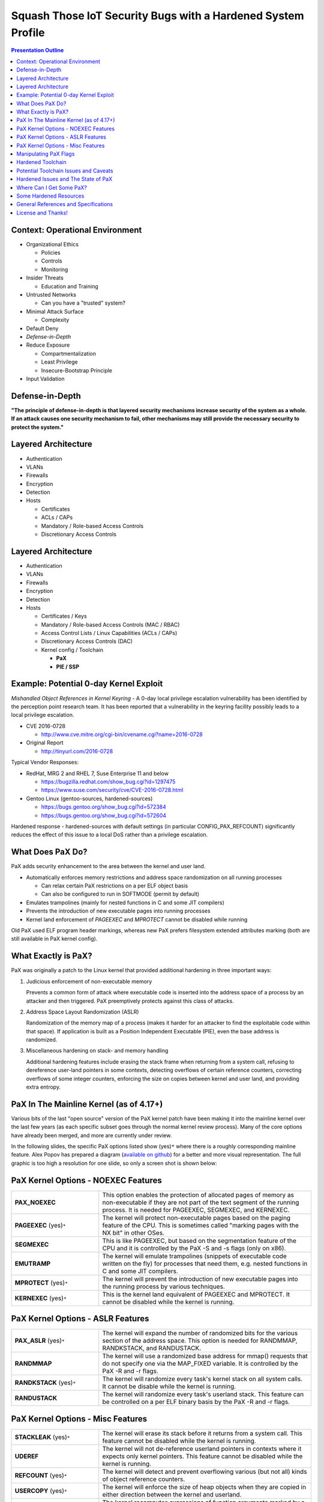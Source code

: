 .. -*- coding: utf-8 -*-

###############################################################
 Squash Those IoT Security Bugs with a Hardened System Profile
###############################################################

.. image:: images/HeraklesKerberosE701.jpg
   :align: center
   :width: 85%

.. contents:: Presentation Outline

.. raw:: pdf

   SetPageCounter

Context: Operational Environment
================================

* Organizational Ethics

  + Policies
  + Controls
  + Monitoring

* Insider Threats

  + Education and Training

* Untrusted Networks

  + Can you have a "trusted" system?

* Minimal Attack Surface

  + Complexity

* Default Deny
* *Defense-in-Depth*
* Reduce Exposure

  + Compartmentalization
  + Least Privilege
  + Insecure-Bootstrap Principle

* Input Validation

.. raw:: pdf

   PageBreak twoColumn

Defense-in-Depth
================

.. raw:: pdf

   Spacer 0 1cm

.. image:: images/beaumaris_castle_plan.png
   :align: center
   :width: 95%

.. raw:: pdf

   FrameBreak

.. raw:: pdf

   Spacer 0 3cm

**"The principle of defense-in-depth is that layered security mechanisms increase security of the system as a whole. If an attack causes one security mechanism to fail, other mechanisms may still provide the necessary security to protect the system."**



.. raw:: pdf

   PageBreak cutePage

Layered Architecture
====================

* Authentication
* VLANs
* Firewalls
* Encryption
* Detection
* Hosts

  + Certificates
  + ACLs / CAPs
  + Mandatory / Role-based Access Controls
  + Discretionary Access Controls

Layered Architecture
====================

* Authentication
* VLANs
* Firewalls
* Encryption
* Detection
* Hosts

  + Certificates / Keys
  + Mandatory / Role-based Access Controls (MAC / RBAC)
  + Access Control Lists / Linux Capabilities (ACLs / CAPs)
  + Discretionary Access Controls (DAC)
  + Kernel config / Toolchain

    - **PaX**
    - **PIE / SSP**

Example: Potential 0-day Kernel Exploit
=======================================

*Mishandled Object References in Kernel Keyring* - A 0-day local privilege escalation vulnerability has been identified by the perception point research team. It has been reported that a vulnerability in the keyring facility possibly leads to a local privilege escalation.

* CVE 2016-0728

  - http://www.cve.mitre.org/cgi-bin/cvename.cgi?name=2016-0728

* Original Report

  - http://tinyurl.com/2016-0728

Typical Vendor Responses:

* RedHat, MRG 2 and RHEL 7, Suse Enterprise 11 and below

  - https://bugzilla.redhat.com/show_bug.cgi?id=1297475
  - https://www.suse.com/security/cve/CVE-2016-0728.html

* Gentoo Linux (gentoo-sources, hardened-sources)

  - https://bugs.gentoo.org/show_bug.cgi?id=572384
  - https://bugs.gentoo.org/show_bug.cgi?id=572604

Hardened response - hardened-sources with default settings (in particular CONFIG_PAX_REFCOUNT) significantly reduces the effect of this issue to a local DoS rather than a privilege escalation.

What Does PaX Do?
=================

PaX adds security enhancement to the area between the kernel and user land.

* Automatically enforces memory restrictions and address space randomization on all running processes

  + Can relax certain PaX restrictions on a per ELF object basis
  + Can also be configured to run in SOFTMODE (permit by default)

* Emulates trampolines (mainly for nested functions in C and some JIT compilers)
* Prevents the introduction of new executable pages into running processes
* Kernel land enforcement of *PAGEEXEC* and *MPROTECT* cannot be disabled while running

Old PaX used ELF program header markings, whereas new PaX prefers filesystem extended attributes marking (both are still available in PaX kernel config).

What Exactly is PaX?
====================

PaX was originally a patch to the Linux kernel that provided additional hardening in three important ways:

1. Judicious enforcement of non-executable memory

   Prevents a common form of attack where executable code is inserted into the
   address space of a process by an attacker and then triggered.  PaX preemptively
   protects against this class of attacks.

2. Address Space Layout Randomization (ASLR)

   Randomization of the memory map of a process (makes it harder for an attacker
   to find the exploitable code within that space). If application is built as a
   Position Independent Executable (PIE), even the base address is randomized.

3. Miscellaneous hardening on stack- and memory handling

   Additional hardening features include erasing the stack frame when returning
   from a system call, refusing to dereference user-land pointers in some contexts,
   detecting overflows of certain reference counters, correcting overflows of some
   integer counters, enforcing the size on copies between kernel and user land,
   and providing extra entropy. 

PaX In The Mainline Kernel (as of 4.17+)
========================================

Various bits of the last "open source" version of the PaX kernel patch have been making it into the mainline kernel over the last few years (as each specific subset goes through the normal kernel review process). Many of the core options have already been merged, and more are currently under review.

In the following slides, the specific PaX options listed show  (yes)\ ``*`` where there is a roughly corresponding mainline feature.  Alex Popov has prepared a diagram (`available on github`_) for a better and more visual representation.  The full graphic is too high a resolution for one slide, so only a screen shot is shown below:

.. image:: images/Screenshot_linux-kernel-defense.png
   :align: center
   :width: 55%


PaX Kernel Options - NOEXEC Features
====================================

.. list-table::
   :widths: 21 51

   * - **PAX_NOEXEC**
     - This option enables the protection of allocated pages of memory as non-executable if they are not part of the text segment of the running process. It is needed for PAGEEXEC, SEGMEXEC, and KERNEXEC.
   * - **PAGEEXEC** (yes)\ ``*``
     -  The kernel will protect non-executable pages based on the paging feature of the CPU. This is sometimes called "marking pages with the NX bit" in other OSes.
   * - **SEGMEXEC**
     - This is like PAGEEXEC, but based on the segmentation feature of the CPU and it is controlled by the PaX -S and -s flags (only on x86).
   * - **EMUTRAMP**
     - The kernel will emulate trampolines (snippets of executable code written on the fly) for processes that need them, e.g. nested functions in C and some JIT compilers.
   * - **MPROTECT** (yes)\ ``*``
     - The kernel will prevent the introduction of new executable pages into the running process by various techniques.
   * - **KERNEXEC** (yes)\ ``*``
     - This is the kernel land equivalent of PAGEEXEC and MPROTECT. It cannot be disabled while the kernel is running. 

PaX Kernel Options - ASLR Features
==================================

.. list-table::
   :widths: 21 51

   * - **PAX_ASLR** (yes)\ ``*``
     - The kernel will expand the number of randomized bits for the various section of the address space. This option is needed for RANDMMAP, RANDKSTACK, and RANDUSTACK.
   * - **RANDMMAP**
     - The kernel will use a randomized base address for mmap() requests that do not specify one via the MAP_FIXED variable. It is controlled by the PaX -R and -r flags.
   * - **RANDKSTACK** (yes)\ ``*``
     - The kernel will randomize every task's kernel stack on all system calls. It cannot be disable while the kernel is running.
   * - **RANDUSTACK**
     - The kernel will randomize every task's userland stack. This feature can be controlled on a per ELF binary basis by the PaX -R and -r flags.

PaX Kernel Options - Misc Features
==================================

.. list-table::
   :widths: 21 51

   * - **STACKLEAK** (yes)\ ``*``
     - The kernel will erase its stack before it returns from a system call. This feature cannot be disabled while the kernel is running.
   * - **UDEREF**
     - The kernel will not de-reference userland pointers in contexts where it expects only kernel pointers. This feature cannot be disabled while the kernel is running.
   * - **REFCOUNT** (yes)\ ``*``
     - The kernel will detect and prevent overflowing various (but not all) kinds of object reference counters.
   * - **USERCOPY** (yes)\ ``*``
     - The kernel will enforce the size of heap objects when they are copied in either direction between the kernel and userland.
   * - **SIZE_OVERFLOW**
     - The kernel recomputes expressions of function arguments marked by a size_overflow attribute with double integer precision.
   * - **LATENT_ENTROPY** (yes)\ ``*``
     - The kernel will use early boot code to generate extra entropy, which is especially useful on embedded systems. 

Manipulating PaX Flags
======================

There are five PaX protections that can be enforced (in SOFTMODE) or relaxed (in non-SOFTMODE) on a per ELF object basis: PAGEEXEC, EMULTRAP, MPROTECT, RANDMMAP and SEGMEXEC.

**paxctl** - This is the traditional upstream package for setting PaX flags. It is limited only in that it sets PT_PAX only, not XATTR_PAX. It is provided by emerging sys-apps/paxctl.

**getfattr / setfattr** - These are not PaX specific utilities but are general utilities to set a file's extended attributes. On Gentoo, they are provided by emerging sys-apps/attr.  Can be used to set XATTR_PAX via the user.* namespace.

.. warning:: setfattr and getfattr know nothing about PaX, so they will not perform any sanity checking of field contents.  You've been warned...

**paxctl-ng** - paxctl-ng is the new swiss army knife for working with both PT_PAX and XATTR_PAX markings. It can be built with support for just one or the other or both types of markings.

Hardened Toolchain
==================

The Gentoo Hardened project introduces a number of changes to the default behavior of the toolchain (gcc, binutils, glibc/uclibc) intended to improve security. It supports other initiatives taken by the hardened project; most directly PaX and Grsecurity, but can also be applied to SELinux and RSBAC.

* Default addition of the Stack Smashing Protector (SSP)

  The stack smashing protector arranges the code so that a stack overflow
  is very likely to be detected by the application, which then aborts. 

* Automatic generation of Position Independent Executables (PIEs)

  Allows the application to be loaded at a random address; most effective
  when running a PaX kernel with Address Space Layout Randomisation (ASLR).

* Default Mark Read-Only Appropriate Sections (RELRO)

  Causes the linker to include an extra header informing the loader which
  sections can be marked read-only after the loader has finished with them.

* Default full binding at load-time (BIND_NOW)

  Increases the effectiveness of setting RELRO, making attacks that involve
  overwriting data in the Global Offset Table (GOT) fail.

Potential Toolchain Issues and Caveats
======================================

The SSP implementation in gcc-3.x is not perfect, and SSP implementation in gcc-4.x/5.x is completely different (switches are also different, but is in general much better). The standard (non-hardened) toolchain is now enabling SSP (strong), RELRO, and FORTIFY (default PIE and SSP are in git for gcc 6.0).

Where an application builds libraries without -fPIC, it is necessary to modify the build process to avoid -fPIE being added by the compiler (or patch to build with -fPIC).

Some applications have been reported to segfault when built as PIEs (mostly older versions of gcc).

No issues found so far with switching on RELRO by default. It can make the executable image a little bit bigger (on average by half a page i.e. 2K bytes) which may be of interest for targets with extremely limited memory.

Some packages may still have issues with BIND_NOW, and it has to be relaxed somewhat for them:

  * Xorg - some drivers consist of several libraries which are co-dependent, and the modules frequently have references to modules that they load.
  * transcode - relies on lazy binding to be able to load its modules; the issues are similar to the X issues.

Hardened Issues and The State of PaX
====================================

If you're still running **hardened-sources** or similar:

* PT_PAX flags are still valid (and the default) but are being phased out.

  - Current version of binutils/bfd linker have been patched, but that patch will go away
  - The gold linker (required for LTO plugin) does not support PT_PAX

* XT_PAX migrate script should be used as soon as possible (and disable PT_PAX support).

  - Default PT flags will migrate to empty XT flags (since kernel falls back to default)
  - Only binaries with non-default flags will have XT flags marked
  - Libs needing less PaX enforcement will need their flags "back-ported" to the binaries that use it

For running **gentoo-sources** or mainline:

* The recent mainline kernel (4.17.x and higher) is where you should go for "PaX" hardening features in Gentoo now.  Some patches are still under review for later kernel releases, but many useful patches have already been ported to mainline and released.

* A nice graphviz diagram showing the relationships between various kernel and hardware security features, as well as potential vulnerabilities and exploit techniques, is `available on github`_.

.. _available on github: https://github.com/a13xp0p0v/linux-kernel-defence-map

Where Can I Get Some PaX?
=========================

Gentoo's hardened-sources are no longer maintained, as the PaX patches are no longer publicly available.  The remaining (Gentoo) hardening patches for the kernel are in the gentoo-sources package (and toolchain). Be sure and get the latest version available:

::

  # emerge --ask sys-kernel/gentoo-sources

**Gentoo Linux**

  - Select the desired hardened profile, including a MAC framework (eg, SELinux, Tomoyo, SMACK, etc) and rebuild your kernel, then your toolchain.  See the Hardened Project `SELinux Guide`_, the `RSBAC Guide`_, or the `Grsecurity Quickstart`_ for more information.

**Other Linux**

  - If only the PaX patches are desired they can be obtained in isolation from one of the Grsecurity maintainers.  Install your favorite kernel sources and download/apply the `PaX patchset`_ and look into your toolchain config. 
 
Those interested in learning more about Grsecurity hardening in general should read the `Grsecurity Quickstart`_ or the `grsecurity features page`_.

.. _SELinux Guide: https://wiki.gentoo.org/wiki/Project:SELinux
.. _RSBAC Guide: https://wiki.gentoo.org/wiki/Project:RSBAC
.. _PaX patchset: http://www.grsecurity.net/~paxguy1/
.. _Grsecurity Quickstart: https://wiki.gentoo.org/wiki/Hardened/Grsecurity2_Quickstart
.. _grsecurity features page: http://en.wikibooks.org/wiki/Grsecurity/Appendix/Grsecurity_and_PaX_Configuration_Options

Some Hardened Resources
=======================

Gentoo Hardened Project

* https://wiki.gentoo.org/wiki/Hardened/Introduction_to_Hardened_Gentoo
* https://wiki.gentoo.org/wiki/Hardened/PaX_Quickstart
* https://wiki.gentoo.org/wiki/Hardened/Toolchain
* https://wiki.gentoo.org/wiki/Hardened/PaX_Utilities
* https://wiki.gentoo.org/wiki/Hardened/Overview_of_POSIX_capabilities

Gentoo Hardened Subproject Starters

* https://wiki.gentoo.org/wiki/Project:RSBAC
* https://wiki.gentoo.org/wiki/Project:SELinux
* https://wiki.gentoo.org/wiki/Project:Integrity

Other Resources

* https://github.com/a13xp0p0v/linux-kernel-defence-map
* http://pax.grsecurity.net/
* http://en.wikipedia.org/wiki/NX_bit
* http://people.redhat.com/drepper/dsohowto.pdf


General References and Specifications
=====================================

.. line-block::

     **Engineering Principles for Information Technology Security (EP-ITS)**,
         by Gary Stoneburner, Clark Hayden, and Alexis Feringa, NIST Special
         Publication (SP) 800-27 (PDF)
              
     **Secure Design Principles** from "Foundations of Security: What Every
         Programmer Needs To Know" by Neil Daswani, Christoph Kern, and
         Anita Kesavan (ISBN 1590597842)
           
     **High-Assurance Design** by Cliff Berg, 2005, Addison-Wesley. Foreword
         by Peter G. Neumann. Design principles and patterns for secure and
         reliable design. 

     **DoDI 8500.01**, "Cybersecurity" Information Assurance (IA) guidance.
         http://www.dtic.mil/whs/directives/corres/pdf/850001_2014.pdf

     **DoDI 8510.01**, "Risk Management Framework (RMF) for DoD IT".
         http://www.dtic.mil/whs/directives/corres/pdf/851001_2014.pdf

License and Thanks!
===================

:Author: Stephen L Arnold
:FOSS Hat: Gentoo Linux Developer
:Contact: answers@vctlabs.com
:Revision: 0.3
:Date: |date|, |time| PST8PDT
:License: `CC-Attribution-ShareAlike`_
:Copyright: 2016 `VCT Labs, Inc.`_ and 2018 `Orchard Systems, Inc.`_

Gentoo is a trademark of `Gentoo Foundation, Inc`_.
Portions Copyright 2001–2018 `Gentoo Foundation, Inc`_.

.. _CC-Attribution-ShareAlike: http://creativecommons.org/licenses/by-sa/3.0/
.. _VCT Labs, Inc.: http://www.vctlabs.com
.. _Orchard Systems, Inc.: http://www.orchardsystems.com
.. _Gentoo Foundation, Inc: https://www.gentoo.org/

.. raw:: pdf

    Spacer 0 5mm

.. image:: images/cc3.png
   :align: left
   :width: .5in

.. |date| date::
.. |time| date:: %H:%M


